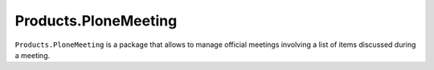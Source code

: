 =====================
Products.PloneMeeting
=====================

``Products.PloneMeeting`` is a package that allows to manage official meetings involving a list of items discussed during a meeting.

